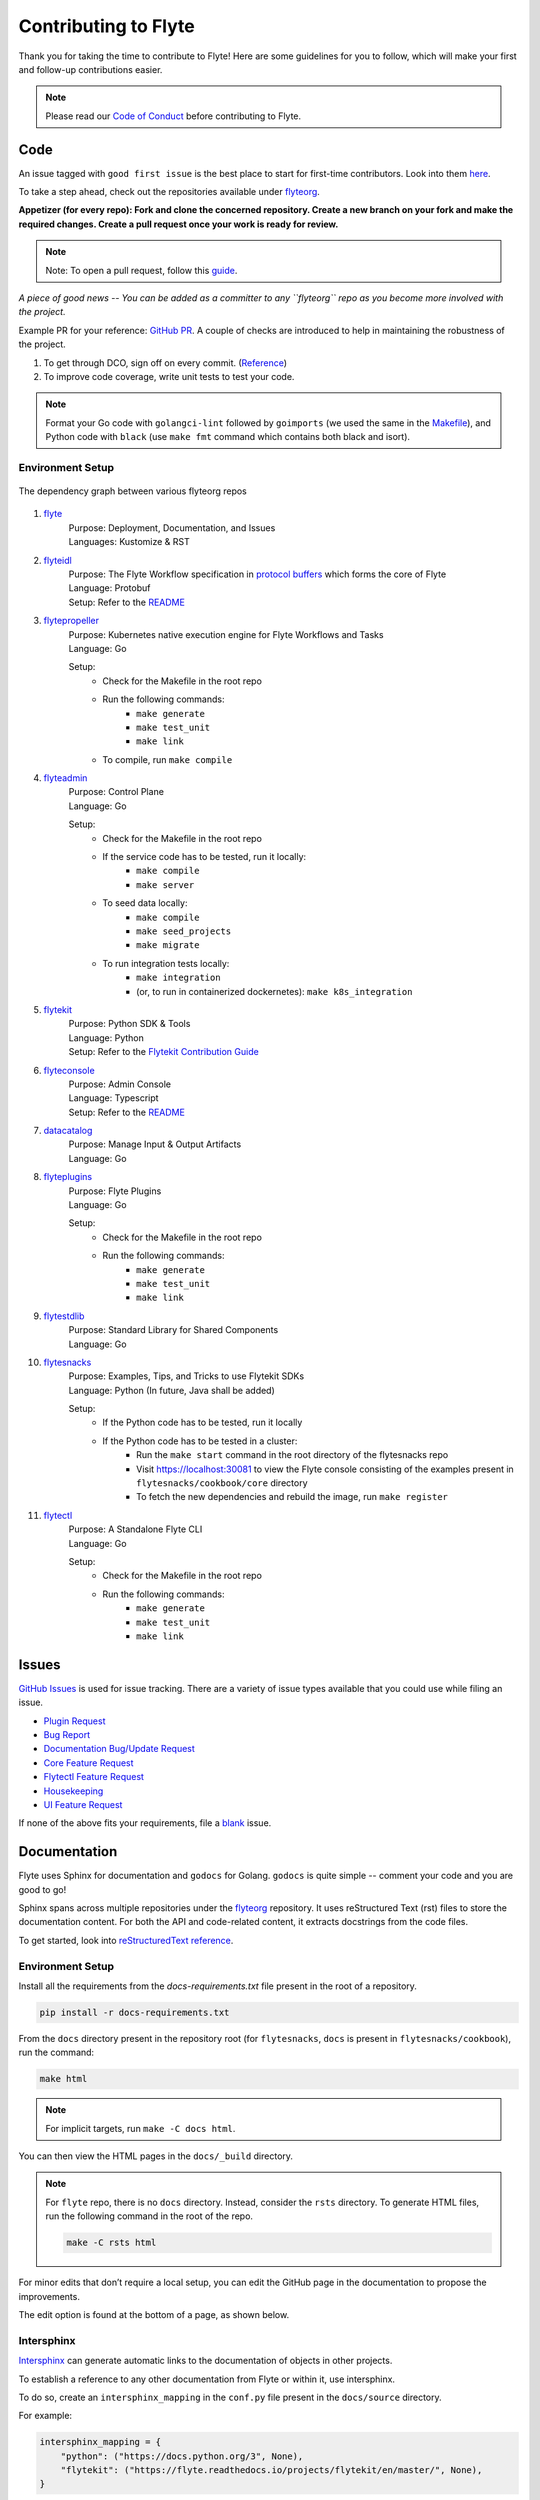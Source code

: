 ######################
Contributing to Flyte
######################

Thank you for taking the time to contribute to Flyte! Here are some guidelines for you to follow, which will make your first and follow-up contributions easier.

.. note::
    Please read our `Code of Conduct <https://lfprojects.org/policies/code-of-conduct/>`_ before contributing to Flyte.

Code
====
An issue tagged with ``good first issue`` is the best place to start for first-time contributors. Look into them `here <https://github.com/flyteorg/flyte/labels/good%20first%20issue>`_.

To take a step ahead, check out the repositories available under `flyteorg <https://github.com/flyteorg>`_.

**Appetizer (for every repo): Fork and clone the concerned repository. Create a new branch on your fork and make the required changes. Create a pull request once your work is ready for review.** 

.. note::
    Note: To open a pull request, follow this `guide <https://guides.github.com/activities/forking/>`_.

*A piece of good news -- You can be added as a committer to any ``flyteorg`` repo as you become more involved with the project.*

Example PR for your reference: `GitHub PR <https://github.com/flyteorg/flytepropeller/pull/242>`_. A couple of checks are introduced to help in maintaining the robustness of the project. 

#. To get through DCO, sign off on every commit. (`Reference <https://github.com/src-d/guide/blob/master/developer-community/fix-DCO.md>`_) 
#. To improve code coverage, write unit tests to test your code.

.. note::
    Format your Go code with ``golangci-lint`` followed by ``goimports`` (we used the same in the `Makefile <https://github.com/flyteorg/flytepropeller/blob/eaf084934de5d630cd4c11aae15ecae780cc787e/boilerplate/lyft/golang_test_targets/Makefile#L11-L19>`_), and Python code with ``black`` (use ``make fmt`` command which contains both black and isort). 

Environment Setup
*****************

.. figure:: https://raw.githubusercontent.com/flyteorg/flyte/static-resources/img/contribution_guide/dependency_graph.png
    :alt: Dependency Graph between various flyteorg repos
    :align: center
    :figclass: align-center

    The dependency graph between various flyteorg repos

#. `flyte <https://github.com/lyft/flyte>`_
    | Purpose: Deployment, Documentation, and Issues 
    | Languages: Kustomize & RST
#. `flyteidl <https://github.com/lyft/flyteidl>`_
    | Purpose: The Flyte Workflow specification in `protocol buffers <https://developers.google.com/protocol-buffers>`_ which forms the core of Flyte
    | Language: Protobuf
    | Setup: Refer to the `README <https://github.com/flyteorg/flyteidl#generate-code-from-protobuf>`_
#. `flytepropeller <https://github.com/lyft/flytepropeller>`_
    | Purpose: Kubernetes native execution engine for Flyte Workflows and Tasks
    | Language: Go

    Setup: 
        * Check for the Makefile in the root repo
        * Run the following commands:
            * ``make generate``
            * ``make test_unit``
            * ``make link``
        * To compile, run ``make compile``
#. `flyteadmin <https://github.com/lyft/flyteadmin>`_
    | Purpose: Control Plane
    | Language: Go

    Setup:
        * Check for the Makefile in the root repo
        * If the service code has to be tested, run it locally:
            * ``make compile``
            * ``make server``
        * To seed data locally:
            * ``make compile``
            * ``make seed_projects``
            * ``make migrate``
        * To run integration tests locally:
            * ``make integration``
            * (or, to run in containerized dockernetes): ``make k8s_integration``
#. `flytekit <https://github.com/lyft/flytekit>`_
    | Purpose: Python SDK & Tools
    | Language: Python
    | Setup: Refer to the `Flytekit Contribution Guide <https://docs.flyte.org/projects/flytekit/en/latest/contributing.html>`_
#. `flyteconsole <https://github.com/lyft/flyteconsole>`_
    | Purpose: Admin Console
    | Language: Typescript
    | Setup: Refer to the `README <https://github.com/flyteorg/flyteconsole#running-flyteconsole>`_
#. `datacatalog <https://github.com/lyft/datacatalog>`_
    | Purpose: Manage Input & Output Artifacts
    | Language: Go
#. `flyteplugins <https://github.com/lyft/flyteplugins>`_
    | Purpose: Flyte Plugins
    | Language: Go

    Setup:
        * Check for the Makefile in the root repo
        * Run the following commands:
            * ``make generate``
            * ``make test_unit``
            * ``make link``
#. `flytestdlib <https://github.com/lyft/flytestdlib>`_
    | Purpose: Standard Library for Shared Components
    | Language: Go
#. `flytesnacks <https://github.com/lyft/flytesnacks>`_
    | Purpose: Examples, Tips, and Tricks to use Flytekit SDKs
    | Language: Python (In future, Java shall be added)

    Setup:
        * If the Python code has to be tested, run it locally
        * If the Python code has to be tested in a cluster:
            * Run the ``make start`` command in the root directory of the flytesnacks repo
            * Visit https://localhost:30081 to view the Flyte console consisting of the examples present in ``flytesnacks/cookbook/core`` directory
            * To fetch the new dependencies and rebuild the image, run ``make register``
#. `flytectl <https://github.com/lyft/flytectl>`_
    | Purpose: A Standalone Flyte CLI
    | Language: Go

    Setup:
        * Check for the Makefile in the root repo
        * Run the following commands:
            * ``make generate``
            * ``make test_unit``
            * ``make link``    

Issues
======
`GitHub Issues <https://github.com/flyteorg/flyte/issues>`_ is used for issue tracking. There are a variety of issue types available that you could use while filing an issue.

* `Plugin Request <https://github.com/flyteorg/flyte/issues/new?assignees=&labels=untriaged%2Cplugins&template=backend-plugin-request.md&title=%5BPlugin%5D>`_
* `Bug Report <https://github.com/flyteorg/flyte/issues/new?assignees=&labels=bug%2C+untriaged&template=bug_report.md&title=%5BBUG%5D+>`_
* `Documentation Bug/Update Request <https://github.com/flyteorg/flyte/issues/new?assignees=&labels=documentation%2C+untriaged&template=docs_issue.md&title=%5BDocs%5D>`_
* `Core Feature Request <https://github.com/flyteorg/flyte/issues/new?assignees=&labels=enhancement%2C+untriaged&template=feature_request.md&title=%5BCore+Feature%5D>`_
* `Flytectl Feature Request <https://github.com/flyteorg/flyte/issues/new?assignees=&labels=enhancement%2C+untriaged%2C+flytectl&template=flytectl_issue.md&title=%5BFlytectl+Feature%5D>`_
* `Housekeeping <https://github.com/flyteorg/flyte/issues/new?assignees=&labels=housekeeping&template=housekeeping_template.md&title=%5BHousekeeping%5D+>`_
* `UI Feature Request <https://github.com/flyteorg/flyte/issues/new?assignees=&labels=enhancement%2C+untriaged%2C+ui&template=ui_feature_request.md&title=%5BUI+Feature%5D>`_

If none of the above fits your requirements, file a `blank <https://github.com/flyteorg/flyte/issues/new>`_ issue.

Documentation
=============
Flyte uses Sphinx for documentation and ``godocs`` for Golang. ``godocs`` is quite simple -- comment your code and you are good to go!

Sphinx spans across multiple repositories under the `flyteorg <https://github.com/flyteorg>`_ repository. It uses reStructured Text (rst) files to store the documentation content. For both the API and code-related content, it extracts docstrings from the code files. 

To get started, look into `reStructuredText reference <https://www.sphinx-doc.org/en/master/usage/restructuredtext/index.html#rst-index>`_. 

Environment Setup
*****************
Install all the requirements from the `docs-requirements.txt` file present in the root of a repository.

.. code-block:: console

    pip install -r docs-requirements.txt

From the ``docs`` directory present in the repository root (for ``flytesnacks``, ``docs`` is present in ``flytesnacks/cookbook``), run the command:

.. code-block:: console

    make html

.. note::
    For implicit targets, run ``make -C docs html``. 

You can then view the HTML pages in the ``docs/_build`` directory.

.. note::
    For ``flyte`` repo, there is no ``docs`` directory. Instead, consider the ``rsts`` directory. To generate HTML files, run the following command in the root of the repo.

    .. code-block:: console

        make -C rsts html

For minor edits that don’t require a local setup, you can edit the GitHub page in the documentation to propose the improvements.

The edit option is found at the bottom of a page, as shown below.

.. figure:: https://raw.githubusercontent.com/flyteorg/flyte/static-resources/img/contribution_guide/docs_edit.png
    :alt: GitHub edit option for Documentation
    :align: center
    :figclass: align-center

Intersphinx
***********
`Intersphinx <https://www.sphinx-doc.org/en/master/usage/extensions/intersphinx.html>`_ can generate automatic links to the documentation of objects in other projects.

To establish a reference to any other documentation from Flyte or within it, use intersphinx. 

To do so, create an ``intersphinx_mapping`` in the ``conf.py`` file present in the ``docs/source`` directory.

For example:

.. code-block:: python

    intersphinx_mapping = {
        "python": ("https://docs.python.org/3", None),
        "flytekit": ("https://flyte.readthedocs.io/projects/flytekit/en/master/", None),
    }

.. note::
    ``docs/source`` is present in the repository root. Click `here <https://github.com/flyteorg/flytekit/blob/55505c4a6f0240d8273eb16febcad64623764929/docs/source/conf.py#L194-L200>`_ to view the intersphinx configuration.

The key refers to the name used to refer to the file (while referencing the documentation), and the URL denotes the precise location. 

Here are a couple of examples that you can refer to:

.. code-block:: text

    Task: :std:doc:`generated/flytekit.task`

Output:

Task: :std:doc:`generated/flytekit.task`

.. code-block:: text

    :std:doc:`Using custom words <generated/flytekit.task>`

Output:

:std:doc:`Using custom words <generated/flytekit.task>`

|

Linking to Python elements changes based on what you're linking to. Check out this `section <https://www.sphinx-doc.org/en/master/usage/restructuredtext/domains.html#cross-referencing-python-objects>`_ to learn more. 

|

For instance, linking to the `task` decorator in flytekit uses the ``func`` role.

.. code-block:: text

    Link to flytekit code :py:func:`flytekit:flytekit.task`

Output:

Link to flytekit code :py:func:`flytekit:flytekit.task`

|

Here are a couple more examples.

.. code-block:: text

    :py:mod:`Module <python:typing>`
    :py:class:`Class <python:typing.Type>`
    :py:data:`Data <python:typing.Callable>`
    :py:func:`Function <python:typing.cast>`
    :py:meth:`Method <python:pprint.PrettyPrinter.format>`

Output:

:py:mod:`Module <python:typing>`

:py:class:`Class <python:typing.Type>`

:py:data:`Data <python:typing.Callable>`

:py:func:`Function <python:typing.cast>`

:py:meth:`Method <python:pprint.PrettyPrinter.format>`